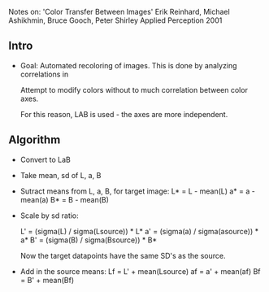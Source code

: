 Notes on:
'Color Transfer Between Images'
Erik Reinhard, Michael Ashikhmin, Bruce Gooch, Peter Shirley
Applied Perception 2001


** Intro
 - Goal: Automated recoloring of images. 
   This is done by analyzing correlations in 
   
   Attempt to modify colors without to much correlation between color axes.

   For this reason, LAB is used - the axes are more independent.

   


** Algorithm
   - Convert to LaB
   - Take mean, sd of L, a, B
   - Sutract means from L, a, B, for target image:
     L* = L - mean(L)
     a* = a - mean(a)
     B* = B - mean(B)

   - Scale by sd ratio:
     
     L' = (sigma(L) / sigma(Lsource)) * L*
     a' = (sigma(a) / sigma(asource)) * a*
     B' = (sigma(B) / sigma(Bsource)) * B*
     
    Now the target datapoints have the same SD's as the source.

  - Add in the source means:
    Lf = L' + mean(Lsource)
    af = a' + mean(af)
    Bf = B' + mean(Bf)
